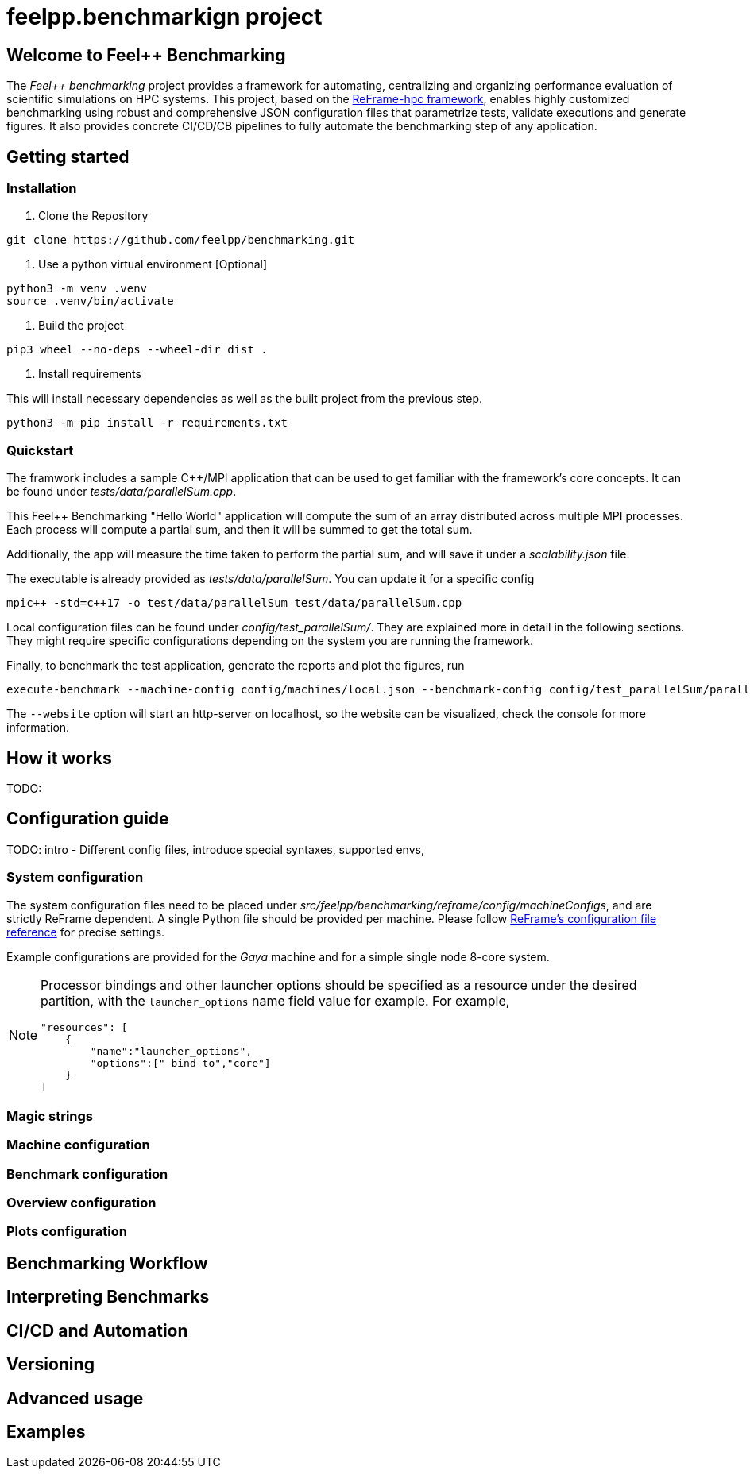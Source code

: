 = feelpp.benchmarkign project

== Welcome to Feel++ Benchmarking

The _Feel++ benchmarking_ project provides a framework for automating, centralizing and organizing performance evaluation of scientific simulations on HPC systems.
This project, based on the https://reframe-hpc.readthedocs.io/en/stable/index.html[ReFrame-hpc framework], enables highly customized benchmarking using robust and comprehensive JSON configuration files that parametrize tests, validate executions and generate figures.
It also provides concrete CI/CD/CB pipelines to fully automate the benchmarking step of any application.

== Getting started

=== Installation

1. Clone the Repository
[source,cmd]
----
git clone https://github.com/feelpp/benchmarking.git
----

2. Use a python virtual environment [Optional]
[source,cmd]
----
python3 -m venv .venv
source .venv/bin/activate
----

3. Build the project
[source,cmd]
----
pip3 wheel --no-deps --wheel-dir dist .
----

4. Install requirements

This will install necessary dependencies as well as the built project from the previous step.
[source,cmd]
----
python3 -m pip install -r requirements.txt
----

=== Quickstart

The framwork includes a sample C++/MPI application that can be used to get familiar with the framework's core concepts. It can be found under _tests/data/parallelSum.cpp_.

This Feel++ Benchmarking "Hello World" application will compute the sum of an array distributed across multiple MPI processes. Each process will compute a partial sum, and then it will be summed to get the total sum.

Additionally, the app will measure the time taken to perform the partial sum, and will save it under a _scalability.json_ file.

The executable is already provided as _tests/data/parallelSum_. You can update it for a specific config
[source,cmd]
----
mpic++ -std=c++17 -o test/data/parallelSum test/data/parallelSum.cpp
----

Local configuration files can be found under _config/test_parallelSum/_. They are explained more in detail in the following sections.
They might require specific configurations depending on the system you are running the framework.

Finally, to benchmark the test application, generate the reports and plot the figures, run
[source,cmd]
----
execute-benchmark --machine-config config/machines/local.json --benchmark-config config/test_parallelSum/parallelSum.json --plots-config config/test_parallelSum/plots.json --website
----

The `--website` option will start an http-server on localhost, so the website can be visualized, check the console for more information.


== How it works
TODO: 

== Configuration guide

TODO: intro
- Different config files, introduce special syntaxes, supported envs,

=== System configuration

The system configuration files need to be placed under _src/feelpp/benchmarking/reframe/config/machineConfigs_, and are strictly ReFrame dependent. A single Python file should be provided per machine. Please follow https://reframe-hpc.readthedocs.io/en/stable/config_reference.html[ReFrame's configuration file reference] for precise settings.

Example configurations are provided for the _Gaya_ machine and for a simple single node 8-core system.

[NOTE]
====
Processor bindings and other launcher options should be specified as a resource under the desired partition, with the `launcher_options` name field value for example. For example,
[source,json]
----
"resources": [
    {
        "name":"launcher_options",
        "options":["-bind-to","core"]
    }
]
----
====

=== Magic strings

=== Machine configuration

=== Benchmark configuration

=== Overview configuration

=== Plots configuration

== Benchmarking Workflow

== Interpreting Benchmarks

== CI/CD and Automation

== Versioning

== Advanced usage

== Examples